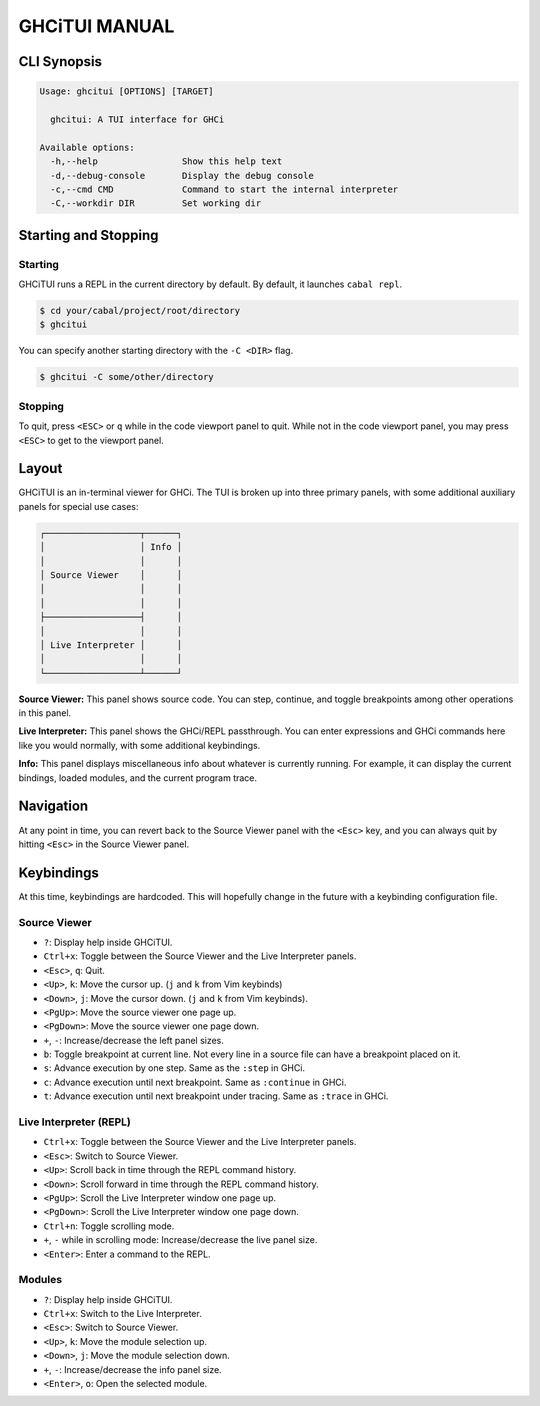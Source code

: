 ==============
GHCiTUI MANUAL
==============

------------
CLI Synopsis
------------

.. code-block::

  Usage: ghcitui [OPTIONS] [TARGET]

    ghcitui: A TUI interface for GHCi

  Available options:
    -h,--help                Show this help text
    -d,--debug-console       Display the debug console
    -c,--cmd CMD             Command to start the internal interpreter
    -C,--workdir DIR         Set working dir

---------------------
Starting and Stopping
---------------------

********
Starting
********

GHCiTUI runs a REPL in the current directory by default. By default, it
launches ``cabal repl``.

.. code-block:: bash

  $ cd your/cabal/project/root/directory
  $ ghcitui

You can specify another starting directory with the ``-C <DIR>`` flag.


.. code-block:: bash

  $ ghcitui -C some/other/directory


********
Stopping
********

To quit, press ``<ESC>`` or ``q`` while in the code viewport panel to quit.
While not in the code viewport panel, you may press ``<ESC>`` to get to the
viewport panel.

------
Layout
------

GHCiTUI is an in-terminal viewer for GHCi. The TUI is broken up into three
primary panels, with some additional auxiliary panels for special use cases:

.. code-block::

  ┌──────────────────┬──────┐
  │                  │ Info │
  │                  │      │
  │ Source Viewer    │      │
  │                  │      │
  │                  │      │
  ├──────────────────┤      │
  │                  │      │
  │ Live Interpreter │      │
  │                  │      │
  └──────────────────┴──────┘

**Source Viewer:** This panel shows source code. You can step, continue,
and toggle breakpoints among other operations in this panel.

**Live Interpreter:** This panel shows the GHCi/REPL passthrough. You can
enter expressions and GHCi commands here like you would normally, with some
additional keybindings.

**Info:** This panel displays miscellaneous info about whatever is
currently running. For example, it can display the current bindings, loaded
modules, and the current program trace.

----------
Navigation
----------

At any point in time, you can revert back to the Source Viewer panel with the
``<Esc>`` key, and you can always quit by hitting ``<Esc>`` in the Source Viewer
panel.

-----------
Keybindings
-----------

At this time, keybindings are hardcoded. This will hopefully change in the
future with a keybinding configuration file.

*************
Source Viewer
*************

- ``?``: Display help inside GHCiTUI.
- ``Ctrl+x``: Toggle between the Source Viewer and the Live Interpreter
  panels.
- ``<Esc>``, ``q``: Quit.
- ``<Up>``, ``k``: Move the cursor up. (``j`` and ``k`` from Vim keybinds)
- ``<Down>``, ``j``: Move the cursor down. (``j`` and ``k`` from Vim keybinds).
- ``<PgUp>``: Move the source viewer one page up.
- ``<PgDown>``: Move the source viewer one page down.
- ``+``, ``-``: Increase/decrease the left panel sizes.
- ``b``: Toggle breakpoint at current line. Not every line in a source file can
  have a breakpoint placed on it.
- ``s``: Advance execution by one step. Same as the ``:step`` in GHCi.
- ``c``: Advance execution until next breakpoint. Same as ``:continue`` in
  GHCi.
- ``t``: Advance execution until next breakpoint under tracing. Same as
  ``:trace`` in GHCi.

***********************
Live Interpreter (REPL)
***********************

- ``Ctrl+x``: Toggle between the Source Viewer and the Live Interpreter
  panels.
- ``<Esc>``: Switch to Source Viewer.
- ``<Up>``: Scroll back in time through the REPL command history.
- ``<Down>``: Scroll forward in time through the REPL command history.
- ``<PgUp>``: Scroll the Live Interpreter window one page up.
- ``<PgDown>``: Scroll the Live Interpreter window one page down.
- ``Ctrl+n``: Toggle scrolling mode.
- ``+``, ``-`` while in scrolling mode: Increase/decrease the live
  panel size.
- ``<Enter>``: Enter a command to the REPL.

*******
Modules
*******

- ``?``: Display help inside GHCiTUI.
- ``Ctrl+x``: Switch to the Live Interpreter.
- ``<Esc>``: Switch to Source Viewer.
- ``<Up>``, ``k``: Move the module selection up.
- ``<Down>``, ``j``: Move the module selection down.
- ``+``, ``-``: Increase/decrease the info panel size.
- ``<Enter>``, ``o``: Open the selected module.
